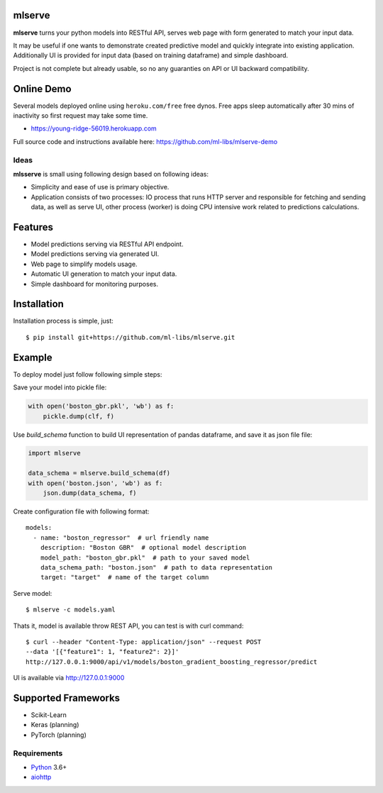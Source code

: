 mlserve
=======
.. image:: https://travis-ci.com/ml-libs/mlserve.svg?branch=master
    :target: https://travis-ci.com/ml-libs/mlserve
.. image:: https://codecov.io/gh/ml-libs/mlserve/branch/master/graph/badge.svg
    :target: https://codecov.io/gh/ml-libs/mlserve
.. image:: https://api.codeclimate.com/v1/badges/1ff813d5cad2d702cbf1/maintainability
   :target: https://codeclimate.com/github/ml-libs/mlserve/maintainability
   :alt: Maintainability
.. image:: https://img.shields.io/pypi/v/mlserve.svg
    :target: https://pypi.python.org/pypi/mlserve

**mlserve** turns your python models into RESTful API, serves web page with
form generated to match your input data.

It may be useful if one wants to demonstrate created predictive model and
quickly integrate into existing application. Additionally UI is provided for
input data (based on training dataframe) and simple dashboard.

Project is not complete but already usable, so no any guaranties on API or UI
backward compatibility.

Online Demo
===========

Several models deployed online using ``heroku.com/free`` free dynos.
Free apps sleep automatically after 30 mins of inactivity so first request
may take some time.


* https://young-ridge-56019.herokuapp.com

Full source code and instructions available here: https://github.com/ml-libs/mlserve-demo

.. image:: https://raw.githubusercontent.com/ml-libs/mlserve/master/docs/_static/list_models.png
    :alt: mlserve models

.. image:: https://raw.githubusercontent.com/ml-libs/mlserve/master/docs/_static/one_model.png
    :alt: one model

Ideas
-----
**mlsserve** is small using following design based on following ideas:

- Simplicity and ease of use is primary objective.
- Application consists of two processes: IO process that runs HTTP server
  and responsible for fetching and sending data, as well as serve UI, other
  process (worker) is doing CPU intensive work related to predictions
  calculations.


Features
========
* Model predictions serving via RESTful API endpoint.
* Model predictions serving via generated UI.
* Web page to simplify models usage.
* Automatic UI generation to match your input data.
* Simple dashboard for monitoring purposes.


Installation
============

Installation process is simple, just::

    $ pip install git+https://github.com/ml-libs/mlserve.git

Example
=======

To deploy model just follow following simple steps:

Save your model into pickle file:

.. code:: python

    with open('boston_gbr.pkl', 'wb') as f:
        pickle.dump(clf, f)

Use `build_schema` function to build UI representation of pandas dataframe,
and save it as json file file:

.. code:: python

    import mlserve

    data_schema = mlserve.build_schema(df)
    with open('boston.json', 'wb') as f:
        json.dump(data_schema, f)

Create configuration file with following format::

    models:
      - name: "boston_regressor"  # url friendly name
        description: "Boston GBR"  # optional model description
        model_path: "boston_gbr.pkl"  # path to your saved model
        data_schema_path: "boston.json"  # path to data representation
        target: "target"  # name of the target column

Serve model::

    $ mlserve -c models.yaml


Thats it, model is available throw REST API, you can test is with curl command::

    $ curl --header "Content-Type: application/json" --request POST
    --data '[{"feature1": 1, "feature2": 2}]'
    http://127.0.0.1:9000/api/v1/models/boston_gradient_boosting_regressor/predict


UI is available via http://127.0.0.1:9000


Supported Frameworks
====================
* Scikit-Learn
* Keras (planning)
* PyTorch (planning)


Requirements
------------

* Python_ 3.6+
* aiohttp_

.. _PEP492: https://www.python.org/dev/peps/pep-0492/
.. _Python: https://www.python.org
.. _aiohttp: https://github.com/aio-libs/aiohttp
.. _asyncio: http://docs.python.org/3.6/library/asyncio.html
.. _uvloop: https://github.com/MagicStack/uvloop
